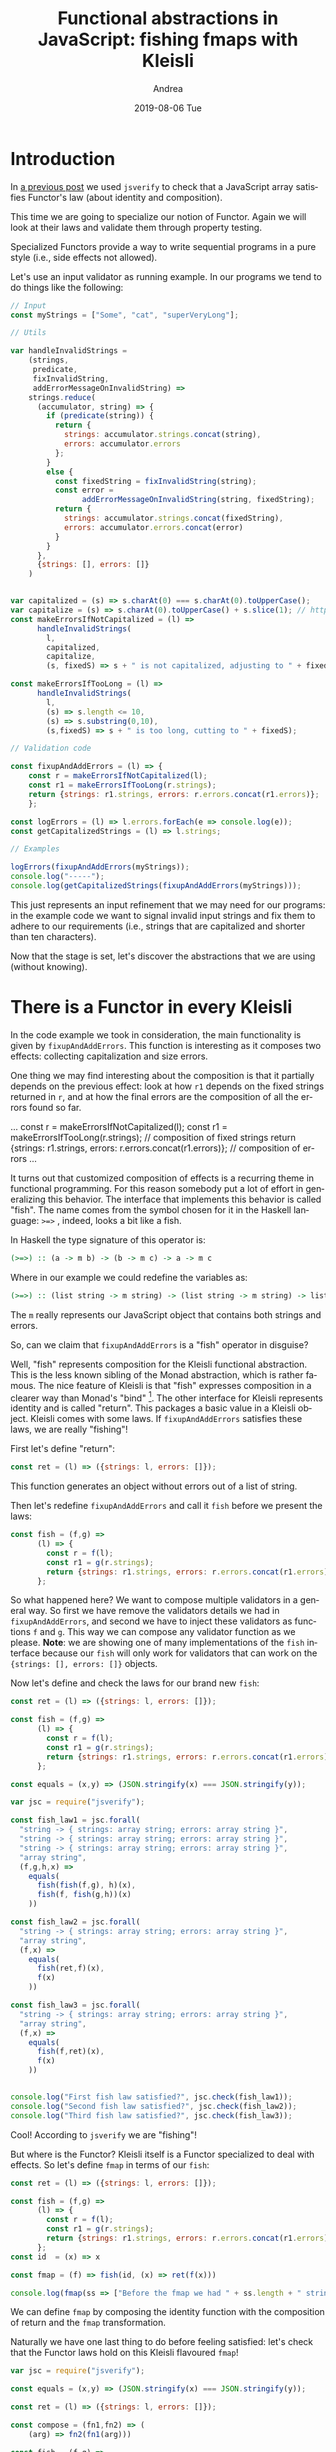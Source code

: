 # -*- coding: utf-8; mode:org; -*-
#+TITLE:       Functional abstractions in JavaScript: fishing fmaps with Kleisli
#+AUTHOR:      Andrea 
#+EMAIL:       andrea-dev@hotmail.com.ac.uk
#+DATE:        2019-08-06 Tue
#+URI:         /blog/%y/%m/%d/functional-abstractions-in-javascript-fishing-fmaps-with-kleisli
#+KEYWORDS:    javascript,jsverify,functional
#+TAGS:        javascript,jsverify,functional
#+LANGUAGE:    en
#+OPTIONS:     H:3 num:nil toc:nil \n:nil ::t |:t ^:nil -:nil f:t *:t <:t
#+DESCRIPTION: How to do error handling with Kleisli!
* Introduction
:PROPERTIES:
:CREATED:  [2018-11-23 Fri 11:04]
:END:

In [[https://lunatech.com/blog/W7IorBUAAMac74Ew/functional-abstractions-in-javascript-check-functors-laws][a previous post]] we used =jsverify= to check that a JavaScript array
satisfies Functor's law (about identity and composition).

This time we are going to specialize our notion of Functor. Again we
will look at their laws and validate them through property testing.

Specialized Functors provide a way to write sequential programs in a
pure style (i.e., side effects not allowed).

Let's use an input validator as running example. In our programs we
tend to do things like the following:

#+BEGIN_SRC js
// Input
const myStrings = ["Some", "cat", "superVeryLong"];

// Utils

var handleInvalidStrings =
    (strings,
     predicate,
     fixInvalidString,
     addErrorMessageOnInvalidString) =>
    strings.reduce(
      (accumulator, string) => {
        if (predicate(string)) {
          return {
            strings: accumulator.strings.concat(string),
            errors: accumulator.errors
          };
        }
        else {
          const fixedString = fixInvalidString(string);
          const error =
                addErrorMessageOnInvalidString(string, fixedString);
          return {
            strings: accumulator.strings.concat(fixedString),
            errors: accumulator.errors.concat(error)
          }
        }
      },
      {strings: [], errors: []}
    )


var capitalized = (s) => s.charAt(0) === s.charAt(0).toUpperCase();
var capitalize = (s) => s.charAt(0).toUpperCase() + s.slice(1); // https://stackoverflow.com/questions/1026069/how-do-i-make-the-first-letter-of-a-string-uppercase-in-javascript
const makeErrorsIfNotCapitalized = (l) => 
      handleInvalidStrings(
        l,
        capitalized,
        capitalize,
        (s, fixedS) => s + " is not capitalized, adjusting to " + fixedS);

const makeErrorsIfTooLong = (l) =>
      handleInvalidStrings(
        l,
        (s) => s.length <= 10,
        (s) => s.substring(0,10),
        (s,fixedS) => s + " is too long, cutting to " + fixedS);

// Validation code

const fixupAndAddErrors = (l) => {
    const r = makeErrorsIfNotCapitalized(l);
    const r1 = makeErrorsIfTooLong(r.strings);
    return {strings: r1.strings, errors: r.errors.concat(r1.errors)};
    };

const logErrors = (l) => l.errors.forEach(e => console.log(e));
const getCapitalizedStrings = (l) => l.strings;

// Examples

logErrors(fixupAndAddErrors(myStrings));
console.log("-----");
console.log(getCapitalizedStrings(fixupAndAddErrors(myStrings)));
#+END_SRC

#+RESULTS:
#+begin_src text :noeval
cat is not capitalized, adjusting to Cat
superVeryLong is not capitalized, adjusting to SuperVeryLong
SuperVeryLong is too long, cutting to SuperVeryL
-----
[ 'Some', 'Cat', 'SuperVeryL' ]
#+end_src

This just represents an input refinement that we may need for our
programs: in the example code we want to signal invalid input strings
and fix them to adhere to our requirements (i.e., strings that are
capitalized and shorter than ten characters).

Now that the stage is set, let's discover the abstractions that we are
using (without knowing).

* There is a Functor in every Kleisli
:PROPERTIES:
:CREATED:  [2018-11-23 Fri 11:04]
:END:

In the code example we took in consideration, the main functionality
is given by ~fixupAndAddErrors~. This function is interesting as it
composes two effects: collecting capitalization and size errors.

One thing we may find interesting about the composition is that it
partially depends on the previous effect: look at how ~r1~ depends on
the fixed strings returned in ~r~, and at how the final errors are the
composition of all the errors found so far.

#+BEGIN_EXAMPLE js
...
    const r = makeErrorsIfNotCapitalized(l);
    const r1 = makeErrorsIfTooLong(r.strings); // composition of fixed strings
    return {strings: r1.strings,
            errors: r.errors.concat(r1.errors)}; // composition of errors
...
#+END_EXAMPLE

It turns out that customized composition of effects is a recurring
theme in functional programming. For this reason somebody put a lot of
effort in generalizing this behavior. The interface that implements
this behavior is called "fish". The name comes from the symbol chosen
for it in the Haskell language: ~>=>~ , indeed, looks a bit like a
fish.

In Haskell the type signature of this operator is:

#+BEGIN_SRC haskell :noeval
(>=>) :: (a -> m b) -> (b -> m c) -> a -> m c
#+END_SRC

Where in our example we could redefine the variables as:

#+BEGIN_SRC haskell :noeval
(>=>) :: (list string -> m string) -> (list string -> m string) -> list string -> m string
#+END_SRC

# FIXME

The ~m~ really represents our JavaScript object that contains both
strings and errors.

So, can we claim that ~fixupAndAddErrors~ is a "fish" operator in
disguise?

Well, "fish" represents composition for the Kleisli functional
abstraction. This is the less known sibling of the Monad abstraction,
which is rather famous. The nice feature of Kleisli is that "fish"
expresses composition in a clearer way than Monad's "bind" [fn::also
known as flatMap]. The other interface for Kleisli represents identity
and is called "return". This packages a basic value in a Kleisli
object. Kleisli comes with some laws. If ~fixupAndAddErrors~ satisfies
these laws, we are really "fishing"!

First let's define "return":

#+BEGIN_SRC js
const ret = (l) => ({strings: l, errors: []});
#+END_SRC

This function generates an object without errors out of a list of
string.

Then let's redefine ~fixupAndAddErrors~ and call it ~fish~ before we present
the laws:

#+BEGIN_SRC js
const fish = (f,g) =>
      (l) => {
        const r = f(l);
        const r1 = g(r.strings);
        return {strings: r1.strings, errors: r.errors.concat(r1.errors)};
      };
#+END_SRC

So what happened here? We want to compose multiple validators in a
general way. So first we have remove the validators details we had in
~fixupAndAddErrors~, and second we have to inject these validators as
functions ~f~ and ~g~. This way we can compose any validator function
as we please. *Note*: we are showing one of many implementations of
the ~fish~ interface because our ~fish~ will only work for validators
that can work on the ~{strings: [], errors: []}~ objects.

Now let's define and check the laws for our brand new ~fish~:

#+BEGIN_SRC js
const ret = (l) => ({strings: l, errors: []});

const fish = (f,g) =>
      (l) => {
        const r = f(l);
        const r1 = g(r.strings);
        return {strings: r1.strings, errors: r.errors.concat(r1.errors)};
      };

const equals = (x,y) => (JSON.stringify(x) === JSON.stringify(y));

var jsc = require("jsverify");

const fish_law1 = jsc.forall(
  "string -> { strings: array string; errors: array string }",
  "string -> { strings: array string; errors: array string }",
  "string -> { strings: array string; errors: array string }",
  "array string",
  (f,g,h,x) =>
    equals(
      fish(fish(f,g), h)(x),
      fish(f, fish(g,h))(x)
    ))

const fish_law2 = jsc.forall(
  "string -> { strings: array string; errors: array string }",
  "array string",
  (f,x) =>
    equals(
      fish(ret,f)(x),
      f(x)
    ))

const fish_law3 = jsc.forall(
  "string -> { strings: array string; errors: array string }",
  "array string",
  (f,x) =>
    equals(
      fish(f,ret)(x),
      f(x)
    ))


console.log("First fish law satisfied?", jsc.check(fish_law1));
console.log("Second fish law satisfied?", jsc.check(fish_law2));
console.log("Third fish law satisfied?", jsc.check(fish_law3));
#+END_SRC

Cool! According to ~jsverify~ we are "fishing"!

But where is the Functor? Kleisli itself is a Functor specialized to
deal with effects. So let's define ~fmap~ in terms of our ~fish~:

#+BEGIN_SRC js
const ret = (l) => ({strings: l, errors: []});

const fish = (f,g) =>
      (l) => {
        const r = f(l);
        const r1 = g(r.strings);
        return {strings: r1.strings, errors: r.errors.concat(r1.errors)};
      };
const id  = (x) => x

const fmap = (f) => fish(id, (x) => ret(f(x)))

console.log(fmap(ss => ["Before the fmap we had " + ss.length + " strings here"])({strings: ["a", "b"], errors: []}))
#+END_SRC

We can define ~fmap~ by composing the identity function with the
composition of return and the ~fmap~ transformation.

Naturally we have one last thing to do before feeling satisfied: let's
check that the Functor laws hold on this Kleisli flavoured ~fmap~!

#+BEGIN_SRC js
var jsc = require("jsverify");

const equals = (x,y) => (JSON.stringify(x) === JSON.stringify(y));

const ret = (l) => ({strings: l, errors: []});

const compose = (fn1,fn2) => (
    (arg) => fn2(fn1(arg)))

const fish = (f,g) =>
      (l) => {
        const r = f(l);
        const r1 = g(r.strings);
        return {strings: r1.strings, errors: r.errors.concat(r1.errors)};
      };
const id  = (x) => x

const fmap = (f) => fish(id, (x) => ret(f(x)))


const fmap_law1 = jsc.forall(
    "{strings: array string; errors: array string}",
    (x) =>
        equals(
            fmap(id)(x),
            id(x))
);

const fmap_law2 = jsc.forall(
    "array string -> integer",
    "integer -> string",
    "{strings: array string; errors: array string}",
    (f,g,x) =>
        equals(
            fmap(compose(f,g))(x),
            compose(fmap(f),fmap(g))(x)
        ));

console.log("First functor law satisfied?", jsc.check(fmap_law1));

console.log("Second functor law satisfied?", jsc.check(fmap_law2));
#+END_SRC

And Functor is!

* How easy it is to add a new validator with Kleisli
:PROPERTIES:
:CREATED:  [2019-05-11 Sat 17:36]
:END:

Let's look at our example before:

#+BEGIN_SRC js :tangle /tmp/withoutKleisli.js
// Input
const myStrings = ["Some", "cat", "superVeryLong"];

// Utils

var capitalized = (s) => s.charAt(0) === s.charAt(0).toUpperCase();
var capitalize = (s) => s.charAt(0).toUpperCase() + s.slice(1); // https://stackoverflow.com/questions/1026069/how-do-i-make-the-first-letter-of-a-string-uppercase-in-javascript
const makeErrorsIfNotCapitalized = (l) =>
  l.reduce((a, s) => {
    if (capitalized(s)) return {strings: a.strings.concat(s), errors: a.errors};
    return {strings: a.strings.concat(capitalize(s)), errors: a.errors.concat(s + " is not capitalized, adjusting to " + capitalize(s))};},
           {strings: [], errors: []})

const makeErrorsIfTooLong = (l) =>
    l.reduce((a, s) => {
    if (s.length <= 10) return {strings: a.strings.concat(s), errors: a.errors};
    return {strings: a.strings.concat(s.substring(0,10)), errors: a.errors.concat(s + " is too long, cutting to " + s.substring(0,10))};},
           {strings: [], errors: []})


// const flatten = ss => ss.flatMap(x => x);

// Validation code

const fixupAndAddErrors = (l) => {
    const r = makeErrorsIfNotCapitalized(l);
    const r1 = makeErrorsIfTooLong(r.strings);
    return {strings: r1.strings, errors: r.errors.concat(r1.errors)};
    };

const logErrors = (l) => l.errors.forEach(e => console.log(e));
const getCapitalizedStrings = (l) => l.strings;

// Examples

logErrors(fixupAndAddErrors(myStrings));
console.log("-----");
console.log(getCapitalizedStrings(fixupAndAddErrors(myStrings)));
#+END_SRC

Now let's use Kleisli composition!

#+BEGIN_SRC js :tangle /tmp/withKleisli.js
const ret = (l) => ({strings: l, errors: []});

const fish = (f,g) =>
      (l) => {
        const r = f(l);
        const r1 = g(r.strings);
        return {strings: r1.strings, errors: r.errors.concat(r1.errors)};
      };

// Input
const myStrings = ["Some", "cat", "superVeryLong"];

// Utils

var capitalized = (s) => s.charAt(0) === s.charAt(0).toUpperCase();
var capitalize = (s) => s.charAt(0).toUpperCase() + s.slice(1); // https://stackoverflow.com/questions/1026069/how-do-i-make-the-first-letter-of-a-string-uppercase-in-javascript
const makeErrorsIfNotCapitalized = (l) =>
  l.reduce((a, s) => {
    if (capitalized(s)) return {strings: a.strings.concat(s), errors: a.errors};
    return {strings: a.strings.concat(capitalize(s)), errors: a.errors.concat(s + " is not capitalized, adjusting to " + capitalize(s))};},
           {strings: [], errors: []})

const makeErrorsIfTooLong = (l) =>
    l.reduce((a, s) => {
    if (s.length <= 10) return {strings: a.strings.concat(s), errors: a.errors};
    return {strings: a.strings.concat(s.substring(0,10)), errors: a.errors.concat(s + " is too long, cutting to " + s.substring(0,10))};},
           {strings: [], errors: []})


// const flatten = ss => ss.flatMap(x => x);

// Validation code
const fixupAndAddErrors = fish(makeErrorsIfNotCapitalized, makeErrorsIfTooLong);

const logErrors = (l) => l.errors.forEach(e => console.log(e));
const getCapitalizedStrings = (l) => l.strings;

// Examples

logErrors(fixupAndAddErrors(myStrings));
console.log("-----");
console.log(getCapitalizedStrings(fixupAndAddErrors(myStrings)));
#+END_SRC

The change is minimal: we introduce the Kleisli operators and we use
fish composition as follows

#+begin_example diff :tangle /tmp/diff.patch
  * /tmp/withKleisli.js	2019-05-11 17:46:00.995917150 +0200
  --- /tmp/withoutKleisli.js	2019-05-11 17:45:59.386930470 +0200
  *****
  * 30,36 **
    // const flatten = ss => ss.flatMap(x => x);
  
    // Validation code
  ! const fixupAndAddErrors = fish(makeErrorsIfNotCapitalized, makeErrorsIfTooLong);
  
    const logErrors = (l) => l.errors.forEach(e => console.log(e));
    const getCapitalizedStrings = (l) => l.strings;
  --- 21,32 ----
    // const flatten = ss => ss.flatMap(x => x);
  
    // Validation code
  !
  ! const fixupAndAddErrors = (l) => {
  !     const r = makeErrorsIfNotCapitalized(l);
  !     const r1 = makeErrorsIfTooLong(r.strings);
  !     return {strings: r1.strings, errors: r.errors.concat(r1.errors)};
  !     };
  
    const logErrors = (l) => l.errors.forEach(e => console.log(e));
    const getCapitalizedStrings = (l) => l.strings;  
#+end_example

This change makes it easier to extend the code with another validator:

#+BEGIN_SRC js :tangle /tmp/withKleisli.js
const ret = (l) => ({strings: l, errors: []});

const fish = (f,g) =>
      (l) => {
        const r = f(l);
        const r1 = g(r.strings);
        return {strings: r1.strings, errors: r.errors.concat(r1.errors)};
      };

// Input
const myStrings = ["Some", "cat", "superVeryLong", "me"];

// Utils

var capitalized = (s) => s.charAt(0) === s.charAt(0).toUpperCase();
var capitalize = (s) => s.charAt(0).toUpperCase() + s.slice(1); // https://stackoverflow.com/questions/1026069/how-do-i-make-the-first-letter-of-a-string-uppercase-in-javascript
const makeErrorsIfNotCapitalized = (l) =>
      l.reduce((a, s) => {
        if (capitalized(s)) return {strings: a.strings.concat(s), errors: a.errors};
        return {strings: a.strings.concat(capitalize(s)), errors: a.errors.concat(s + " is not capitalized, adjusting to " + capitalize(s))};},
               {strings: [], errors: []})

const makeErrorsIfTooLong = (l) =>
      l.reduce((a, s) => {
        if (s.length <= 10) return {strings: a.strings.concat(s), errors: a.errors};
        return {strings: a.strings.concat(s.substring(0,10)), errors: a.errors.concat(s + " is too long, cutting to " + s.substring(0,10))};},
               {strings: [], errors: []})

const makeErrorsIfTooShort = (l) => {
  const prefix = "short-";
  return l.reduce((a, s) => {
    if (s.length >= 3) return {strings: a.strings.concat(s), errors: a.errors};
    return {strings: a.strings.concat(prefix + s), errors: a.errors.concat(s + " is too short, adding prefix resulting in " + prefix + s)};},
           {strings: [], errors: []})
}


// const flatten = ss => ss.flatMap(x => x);

// Validation code
const fixupAndAddErrors = fish(fish(makeErrorsIfNotCapitalized, makeErrorsIfTooLong), makeErrorsIfTooShort);

const logErrors = (l) => l.errors.forEach(e => console.log(e));
const getCapitalizedStrings = (l) => l.strings;

// Examples

logErrors(fixupAndAddErrors(myStrings));
console.log("-----");
console.log(getCapitalizedStrings(fixupAndAddErrors(myStrings)));
#+END_SRC

Essentially we just need to compose a new validator with "fish": easy!

* What Kleisli laws represent
:PROPERTIES:
:CREATED:  [2019-05-03 Fri 14:15]
:END:

Let us take a brief moment to get the intuition of what the Kleisli
laws really mean.

You may have noticed that we have only two laws for Functors: 

1. a law that checks that ~fmap~ in combination with the identity
   function does not change the values
2. a law that checks that ~fmap~ does not break the contract of
   composition (i.e., composing two functions ~a -> b~ and ~b -> c~ is
   equivalent to a new function ~a -> c~)

Well the Kleisli (and Monad) laws aim to enforce the exact same
properties. They are just a bit weird because the operators we are
dealing with are not as simple as ~fmap~.

Indeed, two laws out of the three we have seen deal with identity:

#+begin_src js :noeval
const fish_law2 = jsc.forall(
  "string -> { strings: array string; errors: array string }",
  "array string",
  (f,x) =>
    equals(
      fish(ret,f)(x),
      f(x)
    ))

const fish_law3 = jsc.forall(
  "string -> { strings: array string; errors: array string }",
  "array string",
  (f,x) =>
    equals(
      fish(f,ret)(x),
      f(x)
    ))
#+end_src

Here we are really saying that combining the ~ret~ and ~fish~ operator
produces a composition of the ~f~ and the identity function.

And the other law focuses indeed on composition:

#+begin_src js
const fish_law1 = jsc.forall(
  "string -> { strings: array string; errors: array string }",
  "string -> { strings: array string; errors: array string }",
  "string -> { strings: array string; errors: array string }",
  "array string",
  (f,g,h,x) =>
    equals(
      fish(fish(f,g), h)(x),
      fish(f, fish(g,h))(x)
    ))
#+end_src

You can see that the property is focusing on how functions compose
through the ~fish~ operator. We really just want to compose ~f~, ~g~,
and ~h~, the complexity of the law comes from the fact that they carry
an effect with them, so we have to wrap them in the ~fish~ call.

* Conclusion
:PROPERTIES:
:CREATED:  [2019-05-03 Fri 14:15]
:END:

In summary we saw a functional abstraction useful to handle sequential
effects (like logging and error handling). We saw how Kleisli is a
specialization of a Functor: we defined =fmap= through Kleisli's
=fish= operator and checked it respects Functor laws. We have also
seen how to recognize a Kleisli by defining and checking some new
laws. After looking at specialization we shall see generalization! In
next post we will speak of Profunctors.

Happy coding!

